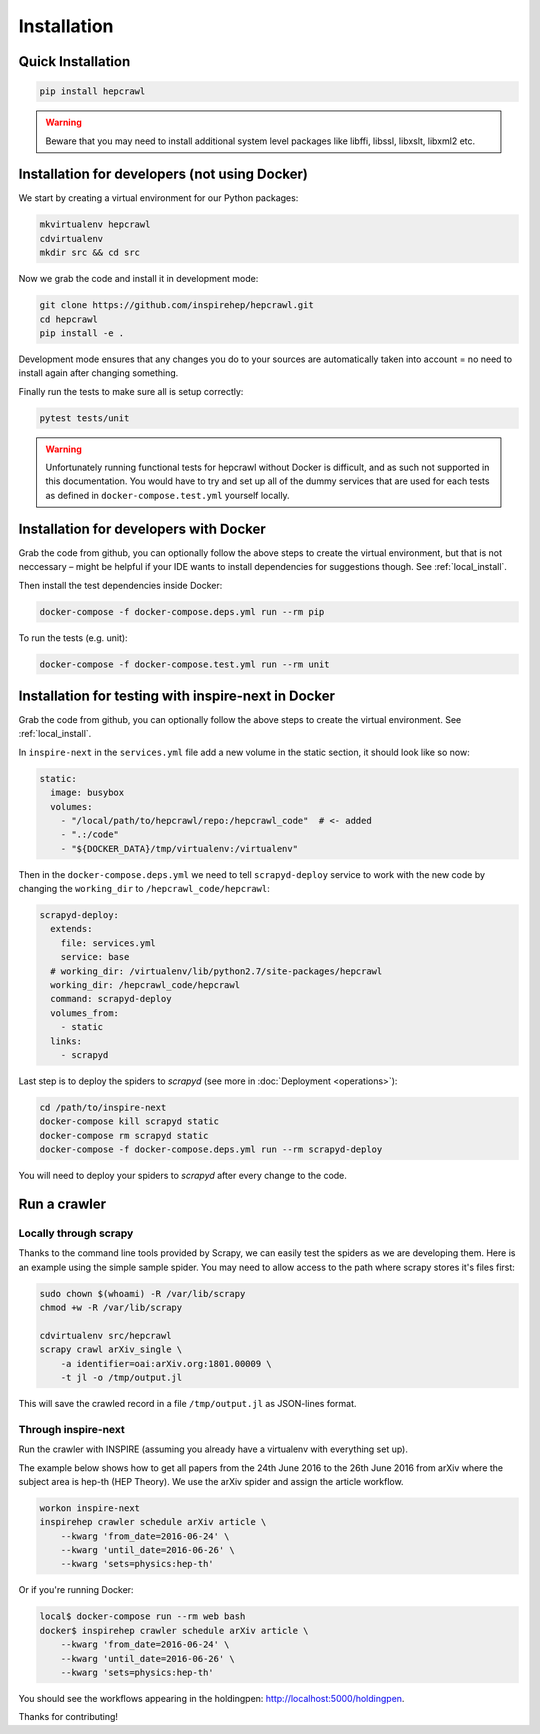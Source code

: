 ..
    This file is part of hepcrawl.
    Copyright (C) 2015, 2016, 2017 CERN.

    hepcrawl is a free software; you can redistribute it and/or modify it
    under the terms of the Revised BSD License; see LICENSE file for
    more details.

Installation
============


Quick Installation
------------------


.. code-block:: console

    pip install hepcrawl


.. warning::

    Beware that you may need to install additional system level packages like libffi, libssl, libxslt, libxml2 etc.


.. _local_install:

Installation for developers (not using Docker)
----------------------------------------------

We start by creating a virtual environment for our Python packages:

.. code-block:: console

    mkvirtualenv hepcrawl
    cdvirtualenv
    mkdir src && cd src


Now we grab the code and install it in development mode:

.. code-block:: console

    git clone https://github.com/inspirehep/hepcrawl.git
    cd hepcrawl
    pip install -e .


Development mode ensures that any changes you do to your sources are automatically
taken into account = no need to install again after changing something.

Finally run the tests to make sure all is setup correctly:

.. code-block:: console

    pytest tests/unit

.. warning::

    Unfortunately running functional tests for hepcrawl without Docker is difficult,
    and as such not supported in this documentation. You would have to try and set up
    all of the dummy services that are used for each tests as defined in
    ``docker-compose.test.yml`` yourself locally.


Installation for developers with Docker
---------------------------------------

Grab the code from github, you can optionally follow the above steps to create the
virtual environment, but that is not neccessary – might be helpful if your IDE wants
to install dependencies for suggestions though. See :ref:`local_install`.

Then install the test dependencies inside Docker:

.. code-block:: console

    docker-compose -f docker-compose.deps.yml run --rm pip

To run the tests (e.g. unit):

.. code-block:: console

    docker-compose -f docker-compose.test.yml run --rm unit


Installation for testing with inspire-next in Docker
----------------------------------------------------

Grab the code from github, you can optionally follow the above steps to create the
virtual environment. See :ref:`local_install`.

In ``inspire-next`` in the ``services.yml`` file add a new volume in the static section, it should
look like so now:

.. code-block:: yaml

    static:
      image: busybox
      volumes:
        - "/local/path/to/hepcrawl/repo:/hepcrawl_code"  # <- added
        - ".:/code"
        - "${DOCKER_DATA}/tmp/virtualenv:/virtualenv"


Then in the ``docker-compose.deps.yml`` we need to tell ``scrapyd-deploy`` service to work with
the new code by changing the ``working_dir`` to ``/hepcrawl_code/hepcrawl``:

.. code-block:: yaml

    scrapyd-deploy:
      extends:
        file: services.yml
        service: base
      # working_dir: /virtualenv/lib/python2.7/site-packages/hepcrawl
      working_dir: /hepcrawl_code/hepcrawl
      command: scrapyd-deploy
      volumes_from:
        - static
      links:
        - scrapyd

Last step is to deploy the spiders to `scrapyd` (see more in :doc:`Deployment <operations>`):

.. code-block:: console

    cd /path/to/inspire-next
    docker-compose kill scrapyd static
    docker-compose rm scrapyd static
    docker-compose -f docker-compose.deps.yml run --rm scrapyd-deploy

You will need to deploy your spiders to `scrapyd` after every change to the code.


Run a crawler
-------------

Locally through scrapy
++++++++++++++++++++++

Thanks to the command line tools provided by Scrapy, we can easily test the
spiders as we are developing them. Here is an example using the simple sample
spider. You may need to allow access to the path where scrapy stores it's files first:

.. code-block:: console

    sudo chown $(whoami) -R /var/lib/scrapy
    chmod +w -R /var/lib/scrapy

    cdvirtualenv src/hepcrawl
    scrapy crawl arXiv_single \
        -a identifier=oai:arXiv.org:1801.00009 \
        -t jl -o /tmp/output.jl

This will save the crawled record in a file ``/tmp/output.jl`` as JSON-lines format.


Through inspire-next
++++++++++++++++++++

Run the crawler with INSPIRE (assuming you already have a virtualenv with everything set up).

The example below shows how to get all papers from the 24th June 2016 to the 26th June 2016 
from arXiv where the subject area is hep-th (HEP Theory). We use the arXiv spider and assign the
article workflow.

.. code-block:: console
    
    workon inspire-next
    inspirehep crawler schedule arXiv article \
        --kwarg 'from_date=2016-06-24' \
        --kwarg 'until_date=2016-06-26' \
        --kwarg 'sets=physics:hep-th'

Or if you're running Docker:

.. code-block:: console

    local$ docker-compose run --rm web bash
    docker$ inspirehep crawler schedule arXiv article \
        --kwarg 'from_date=2016-06-24' \
        --kwarg 'until_date=2016-06-26' \
        --kwarg 'sets=physics:hep-th'

You should see the workflows appearing in the holdingpen: http://localhost:5000/holdingpen.

Thanks for contributing!
